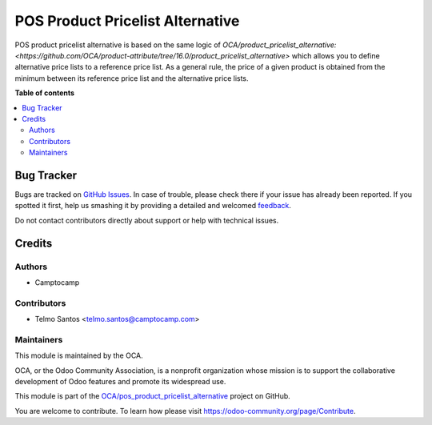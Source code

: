 =================================
POS Product Pricelist Alternative
=================================

.. !!!!!!!!!!!!!!!!!!!!!!!!!!!!!!!!!!!!!!!!!!!!!!!!!!!!
   !! This file is generated by oca-gen-addon-readme !!
   !! changes will be overwritten.                   !!
   !!!!!!!!!!!!!!!!!!!!!!!!!!!!!!!!!!!!!!!!!!!!!!!!!!!!

.. |badge1| image:: https://img.shields.io/badge/maturity-Beta-yellow.png
    :target: https://odoo-community.org/page/development-status
    :alt: Beta
.. |badge2| image:: https://img.shields.io/badge/licence-AGPL--3-blue.png
    :target: http://www.gnu.org/licenses/agpl-3.0-standalone.html
    :alt: License: AGPL-3
.. |badge3| image:: https://img.shields.io/badge/github-OCA%2Fpos_product_pricelist_alternative-lightgray.png?logo=github
    :target: https://github.com/OCA/pos_product_pricelist_alternative/tree/16.0/pos_product_pricelist_alternative
    :alt: OCA/pos_product_pricelist_alternative
.. |badge4| image:: https://img.shields.io/badge/weblate-Translate%20me-F47D42.png
    :target: https://translation.odoo-community.org/projects/pos_product_pricelist_alternative-16-0/pos_product_pricelist_alternative-16-0-pos_product_pricelist_alternative
    :alt: Translate me on Weblate
.. |badge5| image:: https://img.shields.io/badge/runboat-Try%20me-875A7B.png
    :target: https://runboat.odoo-community.org/webui/builds.html?repo=OCA/pos_product_pricelist_alternative&target_branch=16.0
    :alt: Try me on Runboat

|badge1| |badge2| |badge3| |badge4| |badge5| 

POS product pricelist alternative is based on the same logic of `OCA/product_pricelist_alternative: <https://github.com/OCA/product-attribute/tree/16.0/product_pricelist_alternative>` which allows you to define alternative price lists to a reference price list.
As a general rule, the price of a given product is obtained from the minimum between its reference price list and the alternative price lists.

**Table of contents**

.. contents::
   :local:

Bug Tracker
===========

Bugs are tracked on `GitHub Issues <https://github.com/OCA/pos_product_pricelist_alternative/issues>`_.
In case of trouble, please check there if your issue has already been reported.
If you spotted it first, help us smashing it by providing a detailed and welcomed
`feedback <https://github.com/OCA/pos_product_pricelist_alternative/issues/new?body=module:%20pos_product_pricelist_alternative%0Aversion:%2016.0%0A%0A**Steps%20to%20reproduce**%0A-%20...%0A%0A**Current%20behavior**%0A%0A**Expected%20behavior**>`_.

Do not contact contributors directly about support or help with technical issues.

Credits
=======

Authors
~~~~~~~

* Camptocamp

Contributors
~~~~~~~~~~~~

* Telmo Santos <telmo.santos@camptocamp.com>

Maintainers
~~~~~~~~~~~

This module is maintained by the OCA.

.. image:: https://odoo-community.org/logo.png
   :alt: Odoo Community Association
   :target: https://odoo-community.org

OCA, or the Odoo Community Association, is a nonprofit organization whose
mission is to support the collaborative development of Odoo features and
promote its widespread use.

This module is part of the `OCA/pos_product_pricelist_alternative <https://github.com/OCA/pos_product_pricelist_alternative/tree/16.0/pos_product_pricelist_alternative>`_ project on GitHub.

You are welcome to contribute. To learn how please visit https://odoo-community.org/page/Contribute.

